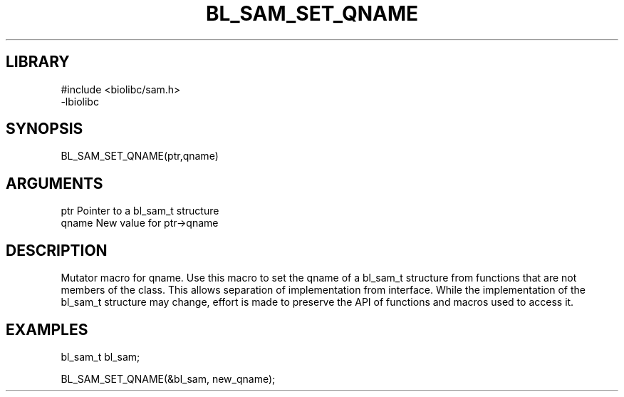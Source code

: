 \" Generated by /home/bacon/scripts/gen-get-set
.TH BL_SAM_SET_QNAME 3

.SH LIBRARY
.nf
.na
#include <biolibc/sam.h>
-lbiolibc
.ad
.fi

\" Convention:
\" Underline anything that is typed verbatim - commands, etc.
.SH SYNOPSIS
.PP
.nf 
.na
BL_SAM_SET_QNAME(ptr,qname)
.ad
.fi

.SH ARGUMENTS
.nf
.na
ptr              Pointer to a bl_sam_t structure
qname            New value for ptr->qname
.ad
.fi

.SH DESCRIPTION

Mutator macro for qname.  Use this macro to set the qname of
a bl_sam_t structure from functions that are not members of the class.
This allows separation of implementation from interface.  While the
implementation of the bl_sam_t structure may change, effort is made to
preserve the API of functions and macros used to access it.

.SH EXAMPLES

.nf
.na
bl_sam_t   bl_sam;

BL_SAM_SET_QNAME(&bl_sam, new_qname);
.ad
.fi

